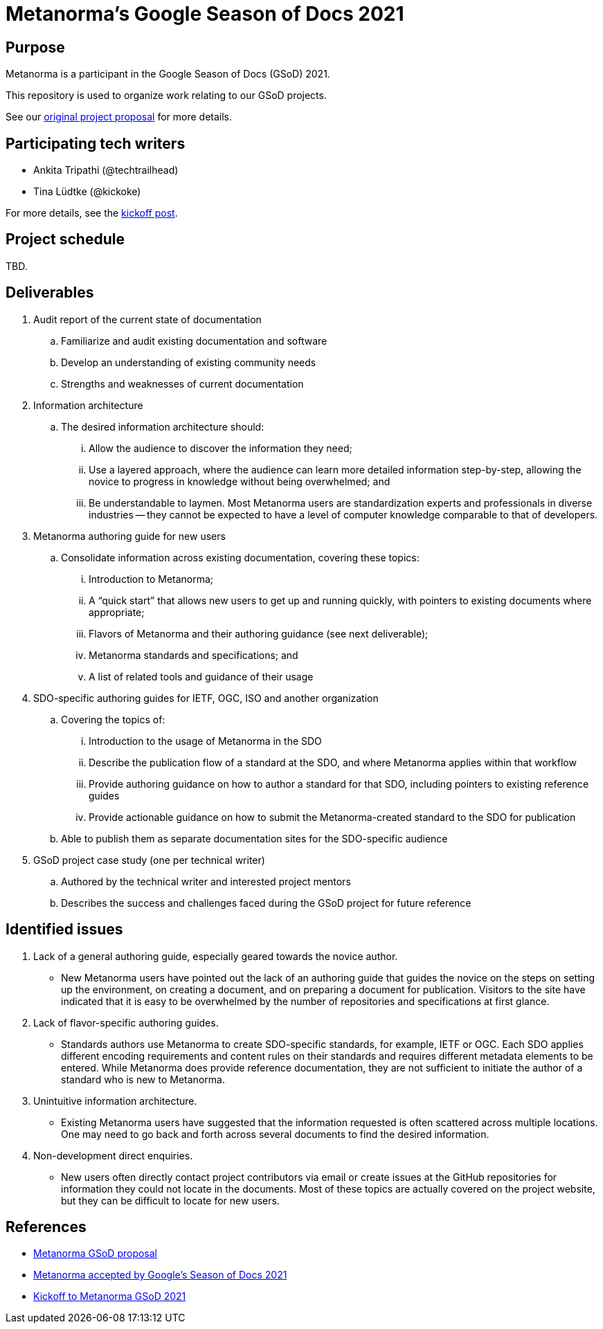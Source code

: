 = Metanorma's Google Season of Docs 2021

== Purpose

Metanorma is a participant in the Google Season of Docs (GSoD) 2021.

This repository is used to organize work relating to our GSoD projects.

See our
https://www.metanorma.org/blog/2021-03-26/metanorma-gsod-2021/[original project proposal]
for more details.


== Participating tech writers

* Ankita Tripathi (@techtrailhead)

* Tina Lüdtke (@kickoke)

For more details, see the
https://www.metanorma.org/blog/2021-05-17/metanorma-gsod-2021-writers/[kickoff post].


== Project schedule

TBD.


== Deliverables

. Audit report of the current state of documentation

.. Familiarize and audit existing documentation and software
.. Develop an understanding of existing community needs
.. Strengths and weaknesses of current documentation

. Information architecture

.. The desired information architecture should:
... Allow the audience to discover the information they need;
... Use a layered approach, where the audience can learn more detailed information step-by-step, allowing the novice to progress in knowledge without being overwhelmed; and
... Be understandable to laymen. Most Metanorma users are standardization experts and professionals in diverse industries -- they cannot be expected to have a level of computer knowledge comparable to that of developers.

. Metanorma authoring guide for new users

.. Consolidate information across existing documentation, covering these topics:
... Introduction to Metanorma;
... A "`quick start`" that allows new users to get up and running quickly, with pointers to existing documents where appropriate;
... Flavors of Metanorma and their authoring guidance (see next deliverable);
... Metanorma standards and specifications; and
... A list of related tools and guidance of their usage

. SDO-specific authoring guides for IETF, OGC, ISO and another organization

.. Covering the topics of:
... Introduction to the usage of Metanorma in the SDO
... Describe the publication flow of a standard at the SDO, and where Metanorma applies within that workflow
... Provide authoring guidance on how to author a standard for that SDO, including pointers to existing reference guides
... Provide actionable guidance on how to submit the Metanorma-created standard to the SDO for publication
.. Able to publish them as separate documentation sites for the SDO-specific audience

. GSoD project case study (one per technical writer)

.. Authored by the technical writer and interested project mentors
.. Describes the success and challenges faced during the GSoD project for future reference



== Identified issues

. Lack of a general authoring guide, especially geared towards the novice author.

** New Metanorma users have pointed out the lack of an authoring guide that guides the novice on the steps on setting up the environment, on creating a document, and on preparing a document for publication. Visitors to the site have indicated that it is easy to be overwhelmed by the number of repositories and specifications at first glance.

. Lack of flavor-specific authoring guides.

** Standards authors use Metanorma to create SDO-specific standards, for example, IETF or OGC. Each SDO applies different encoding requirements and content rules on their standards and requires different metadata elements to be entered. While Metanorma does provide reference documentation, they are not sufficient to initiate the author of a standard who is new to Metanorma.

. Unintuitive information architecture.

** Existing Metanorma users have suggested that the information requested is often scattered across multiple locations. One may need to go back and forth across several documents to find the desired information.

. Non-development direct enquiries.

** New users often directly contact project contributors via email or create issues at the GitHub repositories for information they could not locate in the documents. Most of these topics are actually covered on the project website, but they can be difficult to locate for new users.



== References

* https://www.metanorma.org/blog/2021-03-26/metanorma-gsod-2021/[Metanorma GSoD proposal]
* https://www.metanorma.org/blog/2021-04-18/metanorma-gsod-2021/[Metanorma accepted by Google's Season of Docs 2021]
* https://www.metanorma.org/blog/2021-05-17/metanorma-gsod-2021-writers/[Kickoff to Metanorma GSoD 2021]